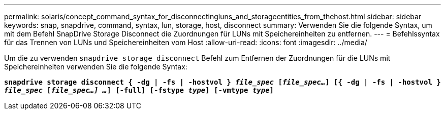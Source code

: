 ---
permalink: solaris/concept_command_syntax_for_disconnectingluns_and_storageentities_from_thehost.html 
sidebar: sidebar 
keywords: snap, snapdrive, command, syntax, lun, storage, host, disconnect 
summary: Verwenden Sie die folgende Syntax, um mit dem Befehl SnapDrive Storage Disconnect die Zuordnungen für LUNs mit Speichereinheiten zu entfernen. 
---
= Befehlssyntax für das Trennen von LUNs und Speichereinheiten vom Host
:allow-uri-read: 
:icons: font
:imagesdir: ../media/


[role="lead"]
Um die zu verwenden `snapdrive storage disconnect` Befehl zum Entfernen der Zuordnungen für die LUNs mit Speichereinheiten verwenden Sie die folgende Syntax:

`*snapdrive storage disconnect { -dg | -fs | -hostvol } _file_spec_ [_file_spec..._] [{ -dg | -fs | -hostvol } _file_spec_ [_file_spec...] ..._] [-full] [-fstype _type_] [-vmtype _type_]*`
